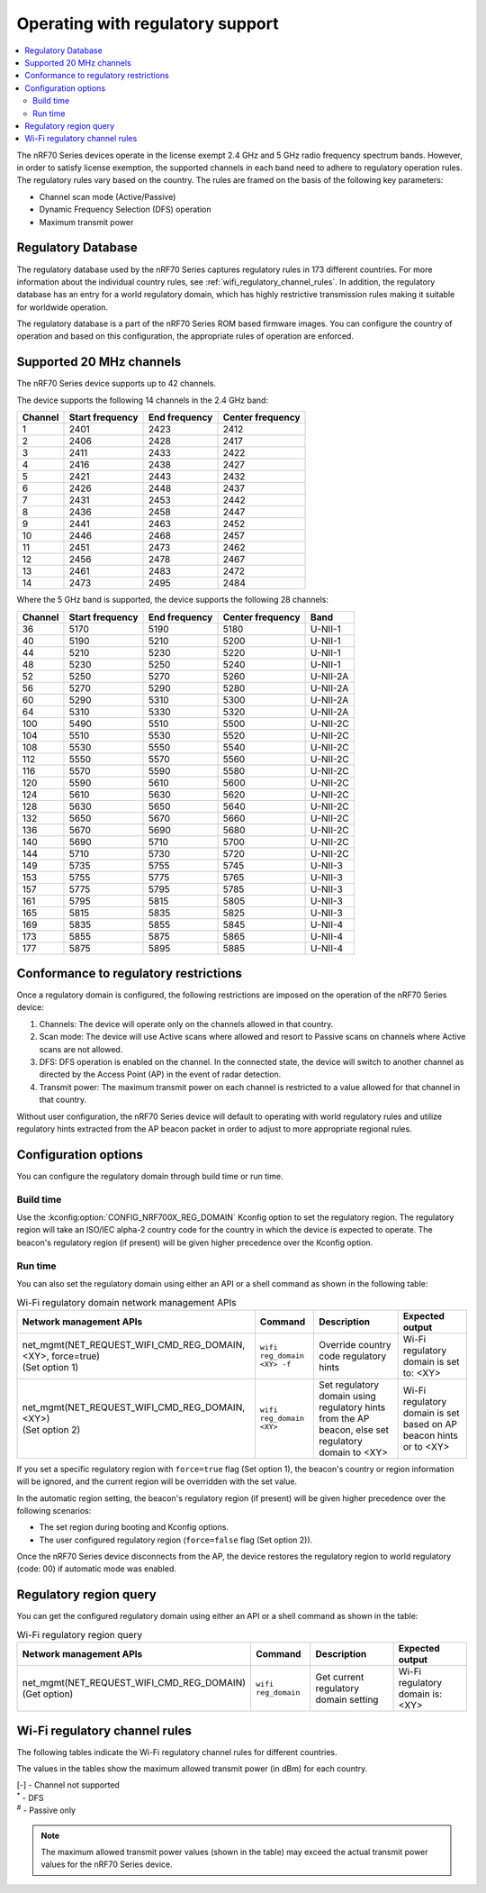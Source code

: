 .. _ug_nrf70_developing_regulatory_support:

Operating with regulatory support
#################################

.. contents::
   :local:
   :depth: 2

The nRF70 Series devices operate in the license exempt 2.4 GHz and 5 GHz radio frequency spectrum bands.
However, in order to satisfy license exemption, the supported channels in each band need to adhere to regulatory operation rules.
The regulatory rules vary based on the country.
The rules are framed on the basis of the following key parameters:

* Channel scan mode (Active/Passive)
* Dynamic Frequency Selection (DFS) operation
* Maximum transmit power

Regulatory Database
*******************

The regulatory database used by the nRF70 Series captures regulatory rules in 173 different countries.
For more information about the individual country rules, see :ref:`wifi_regulatory_channel_rules`.
In addition, the regulatory database has an entry for a world regulatory domain, which has highly restrictive transmission rules making it suitable for worldwide operation.

The regulatory database is a part of the nRF70 Series ROM based firmware images.
You can configure the country of operation and based on this configuration, the appropriate rules of operation are enforced.

Supported 20 MHz channels
*************************

The nRF70 Series device supports up to 42 channels.

The device supports the following 14 channels in the 2.4 GHz band:

.. list-table::
   :header-rows: 1

   * - Channel
     - Start frequency
     - End frequency
     - Center frequency
   * - 1
     - 2401
     - 2423
     - 2412
   * - 2
     - 2406
     - 2428
     - 2417
   * - 3
     - 2411
     - 2433
     - 2422
   * - 4
     - 2416
     - 2438
     - 2427
   * - 5
     - 2421
     - 2443
     - 2432
   * - 6
     - 2426
     - 2448
     - 2437
   * - 7
     - 2431
     - 2453
     - 2442
   * - 8
     - 2436
     - 2458
     - 2447
   * - 9
     - 2441
     - 2463
     - 2452
   * - 10
     - 2446
     - 2468
     - 2457
   * - 11
     - 2451
     - 2473
     - 2462
   * - 12
     - 2456
     - 2478
     - 2467
   * - 13
     - 2461
     - 2483
     - 2472
   * - 14
     - 2473
     - 2495
     - 2484


Where the 5 GHz band is supported, the device supports the following 28 channels:

.. list-table::
   :header-rows: 1

   * - Channel
     - Start frequency
     - End frequency
     - Center frequency
     - Band
   * - 36
     - 5170
     - 5190
     - 5180
     - U-NII-1
   * - 40
     - 5190
     - 5210
     - 5200
     - U-NII-1
   * - 44
     - 5210
     - 5230
     - 5220
     - U-NII-1
   * - 48
     - 5230
     - 5250
     - 5240
     - U-NII-1
   * - 52
     - 5250
     - 5270
     - 5260
     - U-NII-2A
   * - 56
     - 5270
     - 5290
     - 5280
     - U-NII-2A
   * - 60
     - 5290
     - 5310
     - 5300
     - U-NII-2A
   * - 64
     - 5310
     - 5330
     - 5320
     - U-NII-2A
   * - 100
     - 5490
     - 5510
     - 5500
     - U-NII-2C
   * - 104
     - 5510
     - 5530
     - 5520
     - U-NII-2C
   * - 108
     - 5530
     - 5550
     - 5540
     - U-NII-2C
   * - 112
     - 5550
     - 5570
     - 5560
     - U-NII-2C
   * - 116
     - 5570
     - 5590
     - 5580
     - U-NII-2C
   * - 120
     - 5590
     - 5610
     - 5600
     - U-NII-2C
   * - 124
     - 5610
     - 5630
     - 5620
     - U-NII-2C
   * - 128
     - 5630
     - 5650
     - 5640
     - U-NII-2C
   * - 132
     - 5650
     - 5670
     - 5660
     - U-NII-2C
   * - 136
     - 5670
     - 5690
     - 5680
     - U-NII-2C
   * - 140
     - 5690
     - 5710
     - 5700
     - U-NII-2C
   * - 144
     - 5710
     - 5730
     - 5720
     - U-NII-2C
   * - 149
     - 5735
     - 5755
     - 5745
     - U-NII-3
   * - 153
     - 5755
     - 5775
     - 5765
     - U-NII-3
   * - 157
     - 5775
     - 5795
     - 5785
     - U-NII-3
   * - 161
     - 5795
     - 5815
     - 5805
     - U-NII-3
   * - 165
     - 5815
     - 5835
     - 5825
     - U-NII-3
   * - 169
     - 5835
     - 5855
     - 5845
     - U-NII-4
   * - 173
     - 5855
     - 5875
     - 5865
     - U-NII-4
   * - 177
     - 5875
     - 5895
     - 5885
     - U-NII-4

Conformance to regulatory restrictions
**************************************

Once a regulatory domain is configured, the following restrictions are imposed on the operation of the nRF70 Series device:

1. Channels: The device will operate only on the channels allowed in that country.
#. Scan mode: The device will use Active scans where allowed and resort to Passive scans on channels where Active scans are not allowed.
#. DFS: DFS operation is enabled on the channel.
   In the connected state, the device will switch to another channel as directed by the Access Point (AP) in the event of radar detection.
#. Transmit power: The maximum transmit power on each channel is restricted to a value allowed for that channel in that country.

Without user configuration, the nRF70 Series device will default to operating with world regulatory rules and utilize regulatory hints extracted from the AP beacon packet in order to adjust to more appropriate regional rules.


Configuration options
*********************

You can configure the regulatory domain through build time or run time.

Build time
==========

Use the :kconfig:option:`CONFIG_NRF700X_REG_DOMAIN` Kconfig option to set the regulatory region.
The regulatory region will take an ISO/IEC alpha-2 country code for the country in which the device is expected to operate.
The beacon's regulatory region (if present) will be given higher precedence over the Kconfig option.

Run time
========

You can also set the regulatory domain using either an API or a shell command as shown in the following table:

.. list-table:: Wi-Fi regulatory domain network management APIs
   :header-rows: 1

   * - Network management APIs
     - Command
     - Description
     - Expected output
   * - | net_mgmt(NET_REQUEST_WIFI_CMD_REG_DOMAIN, <XY>, force=true)
       | (Set option 1)
     - ``wifi reg_domain <XY> -f``
     - Override country code regulatory hints
     - Wi-Fi regulatory domain is set to: <XY>
   * - | net_mgmt(NET_REQUEST_WIFI_CMD_REG_DOMAIN, <XY>)
       | (Set option 2)
     - ``wifi reg_domain <XY>``
     - Set regulatory domain using regulatory hints from the AP beacon, else set regulatory domain to <XY>
     - Wi-Fi regulatory domain is set based on AP beacon hints or to <XY>

If you set a specific regulatory region with ``force=true`` flag (Set option 1), the beacon's country or region information will be ignored, and the current region will be overridden with the set value.

In the automatic region setting, the beacon's regulatory region (if present) will be given higher precedence over the following scenarios:

* The set region during booting and Kconfig options.
* The user configured regulatory region (``force=false`` flag (Set option 2)).

Once the nRF70 Series device disconnects from the AP, the device restores the regulatory region to world regulatory (code: 00) if automatic mode was enabled.

Regulatory region query
***********************

You can get the configured regulatory domain using either an API or a shell command as shown in the table:

.. list-table:: Wi-Fi regulatory region query
   :header-rows: 1

   * - Network management APIs
     - Command
     - Description
     - Expected output
   * - | net_mgmt(NET_REQUEST_WIFI_CMD_REG_DOMAIN)
       | (Get option)
     - ``wifi reg_domain``
     - Get current regulatory domain setting
     - Wi-Fi regulatory domain is: <XY>

.. _wifi_regulatory_channel_rules:

Wi-Fi regulatory channel rules
******************************

The following tables indicate the Wi-Fi regulatory channel rules for different countries.

The values in the tables show the maximum allowed transmit power (in dBm) for each country.

.. tabs::

   .. tab:: Country groups

      +----------------------------------------+--------------+-----+-----+-----+-----+-----+-----+-----+-----+-----+-----+-----+-------------+--------------+--------------+--------------+--------------+--------------+--------------+--------------+--------------+--------------+--------------+--------------+--------------+--------------+--------------+--------------+--------------+--------------+--------------+--------------+--------------+--------------+--------------+--------------+--------------+--------------+--------------+--------------+--------------+--------------+--------------+
      | Country name                           | CH/Code      | 1   | 2   | 3   | 4   | 5   | 6   | 7   | 8   | 9   | 10  | 11  | 12          | 13           | 14           | 36           | 40           | 44           | 48           | 52           | 56           | 60           | 64           | 100          | 104          | 108          | 112          | 116          | 120          | 124          | 128          | 132          | 136          | 140          | 144          | 149          | 153          | 157          | 161          | 165          | 169          | 173          |177           |
      +========================================+==============+=====+=====+=====+=====+=====+=====+=====+=====+=====+=====+=====+=============+==============+==============+==============+==============+==============+==============+==============+=====+========+==============+==============+==============+==============+==============+==============+==============+==============+==============+==============+==============+==============+==============+==============+==============+==============+==============+==============+==============+==============+==============+==============+
      | World regulatory                       | 00           | 20  | 20  | 20  | 20  | 20  | 20  | 20  | 20  | 20  | 20  | 20  | 20\ :sup:`#`| 20\ :sup:`#` | 20\ :sup:`#` | 20\ :sup:`#` | 20\ :sup:`#` | 20\ :sup:`#` | 20\ :sup:`#` | 20\ :sup:`*` | 20\ :sup:`*` | 20\ :sup:`*` | 20\ :sup:`*` | 20\ :sup:`*` | 20\ :sup:`*` | 20\ :sup:`*` | 20\ :sup:`*` | 20\ :sup:`*` | 20\ :sup:`*` | 20\ :sup:`*` | 20\ :sup:`*` | 20\ :sup:`*` | 20           | 20\ :sup:`*` | 20\ :sup:`*` | 20\ :sup:`#` | 20\ :sup:`#` | 20\ :sup:`#` | 20\ :sup:`#` | 20\ :sup:`#` | 27\ :sup:`#` | 27\ :sup:`#` | 27\ :sup:`#` |
      +----------------------------------------+--------------+-----+-----+-----+-----+-----+-----+-----+-----+-----+-----+-----+-------------+--------------+--------------+--------------+--------------+--------------+--------------+--------------+--------------+--------------+--------------+--------------+--------------+--------------+--------------+--------------+--------------+--------------+--------------+--------------+--------------+--------------+--------------+--------------+--------------+--------------+--------------+--------------+--------------+--------------+--------------+
      | Group 1                                | GP1          | 20  | 20  | 20  | 20  | 20  | 20  | 20  | 20  | 20  | 20  | 20  | 20          | 20           | -\           | 23           | 23           | 23           | 23           | 20\ :sup:`*` | 20\ :sup:`*` | 20\ :sup:`*` | 20\ :sup:`*` | 27\ :sup:`*` | 27\ :sup:`*` | 27\ :sup:`*` | 27\ :sup:`*` | 27\ :sup:`*` | 27\ :sup:`*` | 27\ :sup:`*` | 27\ :sup:`*` | 27\ :sup:`*` | 27\ :sup:`*` | 27\ :sup:`*` | -\           | 14           | 14           | 14           | 14           | 14           | 14           | 14           | -\           |
      +----------------------------------------+--------------+-----+-----+-----+-----+-----+-----+-----+-----+-----+-----+-----+-------------+--------------+--------------+--------------+--------------+--------------+--------------+--------------+--------------+--------------+--------------+--------------+--------------+--------------+--------------+--------------+--------------+--------------+--------------+--------------+--------------+--------------+--------------+--------------+--------------+--------------+--------------+--------------+--------------+--------------+--------------+
      | Group 2                                | GP2          | 20  | 20  | 20  | 20  | 20  | 20  | 20  | 20  | 20  | 20  | 20  | 20          | 20           | -\           | 20           | 20           | 20           | 20           | 20\ :sup:`*` | 20\ :sup:`*` | 20\ :sup:`*` | 20\ :sup:`*` | 27\ :sup:`*` | 27\ :sup:`*` | 27\ :sup:`*` | 27\ :sup:`*` | 27\ :sup:`*` | 27\ :sup:`*` | 27\ :sup:`*` | 27\ :sup:`*` | 27\ :sup:`*` | 27\ :sup:`*` | 27\ :sup:`*` | -\           | -\           | -\           | -\           | -\           | -\           | -\           | -\           | -\           |
      +----------------------------------------+--------------+-----+-----+-----+-----+-----+-----+-----+-----+-----+-----+-----+-------------+--------------+--------------+--------------+--------------+--------------+--------------+--------------+--------------+--------------+--------------+--------------+--------------+--------------+--------------+--------------+--------------+--------------+--------------+--------------+--------------+--------------+--------------+--------------+--------------+--------------+--------------+--------------+--------------+--------------+--------------+
      | Group 3                                | GP3          | 20  | 20  | 20  | 20  | 20  | 20  | 20  | 20  | 20  | 20  | 20  | 20          | 20           | -\           | 17           | 17           | 17           | 17           | 24\ :sup:`*` | 24\ :sup:`*` | 24\ :sup:`*` | 24\ :sup:`*` | 24\ :sup:`*` | 24\ :sup:`*` | 24\ :sup:`*` | 24\ :sup:`*` | 24\ :sup:`*` | 24\ :sup:`*` | 24\ :sup:`*` | 24\ :sup:`*` | 24\ :sup:`*` | 24\ :sup:`*` | 24\ :sup:`*` | 24\ :sup:`*` | 30           | 30           | 30           | 30           | 30           | -\           | -\           | -\           |
      +----------------------------------------+--------------+-----+-----+-----+-----+-----+-----+-----+-----+-----+-----+-----+-------------+--------------+--------------+--------------+--------------+--------------+--------------+--------------+--------------+--------------+--------------+--------------+--------------+--------------+--------------+--------------+--------------+--------------+--------------+--------------+--------------+--------------+--------------+--------------+--------------+--------------+--------------+--------------+--------------+--------------+--------------+
      | Group 4                                | GP4          | 30  | 30  | 30  | 30  | 30  | 30  | 30  | 30  | 30  | 30  | 30  | -\          | -\           | -\           | 24           | 24           | 24           | 24           | 24\ :sup:`*` | 24\ :sup:`*` | 24\ :sup:`*` | 24\ :sup:`*` | 24\ :sup:`*` | 24\ :sup:`*` | 24\ :sup:`*` | 24\ :sup:`*` | 24\ :sup:`*` | 24\ :sup:`*` | 24\ :sup:`*` | 24\ :sup:`*` | 24\ :sup:`*` | 24\ :sup:`*` | 24\ :sup:`*` | 24\ :sup:`*` | 30           | 30           | 30           | 30           | 30           | -\           | -\           | -\           |
      +----------------------------------------+--------------+-----+-----+-----+-----+-----+-----+-----+-----+-----+-----+-----+-------------+--------------+--------------+--------------+--------------+--------------+--------------+--------------+--------------+--------------+--------------+--------------+--------------+--------------+--------------+--------------+--------------+--------------+--------------+--------------+--------------+--------------+--------------+--------------+--------------+--------------+--------------+--------------+--------------+--------------+--------------+
      | Group 5                                | GP5          | 20  | 20  | 20  | 20  | 20  | 20  | 20  | 20  | 20  | 20  | 20  | 20          | 20           | -\           | 24           | 24           | 24           | 24           | 24\ :sup:`*` | 24\ :sup:`*` | 24\ :sup:`*` | 24\ :sup:`*` | 24\ :sup:`*` | 24\ :sup:`*` | 24\ :sup:`*` | 24\ :sup:`*` | 24\ :sup:`*` | 24\ :sup:`*` | 24\ :sup:`*` | 24\ :sup:`*` | 24\ :sup:`*` | 24\ :sup:`*` | 24\ :sup:`*` | 24\ :sup:`*` | 30           | 30           | 30           | 30           | 30           | -\           | -\           | -\           |
      +----------------------------------------+--------------+-----+-----+-----+-----+-----+-----+-----+-----+-----+-----+-----+-------------+--------------+--------------+--------------+--------------+--------------+--------------+--------------+--------------+--------------+--------------+--------------+--------------+--------------+--------------+--------------+--------------+--------------+--------------+--------------+--------------+--------------+--------------+--------------+--------------+--------------+--------------+--------------+--------------+--------------+--------------+

      The following table lists the countries and their groups:

      .. list-table:: Country groups and countries
         :header-rows: 1

         * - Country group
           - Countries
         * - Group 1
           - Andorra(AD), Albania(AL), Austria(AT), Bosnia and Herzegovina(BA), Belgium(BE), Bulgaria(BG), Switzerland(CH), Cyprus(CY), Czech Republic(CZ), Germany(DE), Denmark(DK),
             Estonia(EE), Spain(ES), Finland(FI), France(FR), Greece(GR), Hungary(HU), Ireland(IE), Iceland(IS), Italy(IT), Liechtenstein(LI), Lithuania(LT), Luxembourg(LU), Latvia(LV), Monaco(MC),
             Moldova(MD), Montenegro(ME), Macedonia(MK), Malta(MT), Netherlands(NL), Norway(NO), Poland(PL), Portugal(PT), Romania(RO), Serbia(RS), Sweden(SE), Slovenia(SI), Slovak(SK)
         * - Group 2
           - Afghanistan(AF), Anguilla(AI), Netherlands Antilles(AN), Aruba(AW), Saint Barthelemy(BL), Bhutan(BT), Belarus(BY), Ethiopia(ET), French Guiana(GF), Greenland(GL), Guadeloupe(GP),
             Cambodia(KH), Lesotho(LS), Saint Martin(MF), Martinique(MQ), Mauritania(MR), Malawi(MW), Oman(OM), French Polynesia(PF), Saint Pierre and Miquelon(PM), Réunion(RE), Saudi Arabia(SA),
             Suriname(SR), Chad(TD), Togo(TG), Saint Vincent and the Grenadines(VC), Wallis and Futuna(WF), Samoa(WS), Mayotte(YT), Zimbabwe(ZW)
         * - Group 3
           - United Arab Emirates(AE), Argentina(AR), Burkina Faso(BF), Brazil(BR), Central Africa(CF), Cote d'ivoire(CI), Colombia(CO), Costarica(CR), Ghana(GH), Honduras(HN), Jamaica(JM),
             Lebanon(LB), Sri Lanka(LK), Mexico(MX), Peru(PE), Papua New Guinea(PG), Philippines(PH), Rwanda(RW), Senegal(SN), Thailand(TH), Trinidad and Tobago(TT), Vietnam(VN), Vanuatu(VU)
         * - Group 4
           - American Samoa(AS), Bermuda(BM), Micronesia(FM), Haiti(HT), Marshall Islands(MH), Northern Mariana Islands(MP), Nicaragua(NI), Palau(PW), Virgin Islands(VI)
         * - Group 5
           - Bahamas(BS), Christmas Island(CX), Cayman Islands(KY), Mongolia(MN), Mauritius(MU), Paraguay(PY), Turks and Caicos Islands(TC), Uganda(UG)

   .. tab:: Countries (A to D)

      +----------------------------------------+--------------+-----+-----+-----+-----+-----+-----+-----+-----+-----+-----+-----+-----+-----+-----+--------------+--------------+--------------+--------------+--------------+--------------+--------------+--------------+--------------+--------------+--------------+--------------+--------------+--------------+--------------+--------------+--------------+--------------+--------------+--------------+-----+-----+-----+-----+-----+-----+-----+-----+
      | Country name                           | CH/Code      | 1   | 2   | 3   | 4   | 5   | 6   | 7   | 8   | 9   | 10  | 11  | 12  | 13  | 14  | 36           | 40           | 44           | 48           | 52           | 56           | 60           | 64           | 100          | 104          | 108          | 112          | 116          | 120          | 124          | 128          | 132          | 136          | 140          | 144          | 149 | 153 | 157 | 161 | 165 | 169 | 173 |177  |
      +========================================+==============+=====+=====+=====+=====+=====+=====+=====+=====+=====+=====+=====+=====+=====+=====+==============+==============+==============+==============+==============+==============+==============+==============+==============+==============+==============+==============+==============+==============+==============+==============+==============+==============+==============+==============+=====+=====+=====+=====+=====+=====+=====+=====+
      | Algeria                                | DZ           | 20  | 20  | 20  | 20  | 20  | 20  | 20  | 20  | 20  | 20  | 20  | 20  | 20  | -\  | 23           | 23           | 23           | 23           | 23\ :sup:`*` | 23\ :sup:`*` | 23\ :sup:`*` | 23\ :sup:`*` | 23\ :sup:`*` | 23\ :sup:`*` | 23\ :sup:`*` | 23\ :sup:`*` | 23\ :sup:`*` | 23\ :sup:`*` | 23\ :sup:`*` | 23\ :sup:`*` | 23\ :sup:`*` | -\           | -\           | -\           | -\  | -\  | -\  | -\  | -\  | -\  | -\  | -\  |
      +----------------------------------------+--------------+-----+-----+-----+-----+-----+-----+-----+-----+-----+-----+-----+-----+-----+-----+--------------+--------------+--------------+--------------+--------------+--------------+--------------+--------------+--------------+--------------+--------------+--------------+--------------+--------------+--------------+--------------+--------------+--------------+--------------+--------------+-----+-----+-----+-----+-----+-----+-----+-----+
      | Armenia                                | AM           | 20  | 20  | 20  | 20  | 20  | 20  | 20  | 20  | 20  | 20  | 20  | 20  | 20  | -\  | 18           | 18           | 18           | 18           | 18\ :sup:`*` | 18\ :sup:`*` | 18\ :sup:`*` | 18\ :sup:`*` | -\           | -\           | -\           | -\           | -\           | -\           | -\           | -\           | -\           | -\           | -\           | -\           | -\  | -\  | -\  | -\  | -\  | -\  | -\  | -\  |
      +----------------------------------------+--------------+-----+-----+-----+-----+-----+-----+-----+-----+-----+-----+-----+-----+-----+-----+--------------+--------------+--------------+--------------+--------------+--------------+--------------+--------------+--------------+--------------+--------------+--------------+--------------+--------------+--------------+--------------+--------------+--------------+--------------+--------------+-----+-----+-----+-----+-----+-----+-----+-----+
      | Australia                              | AU           | 36  | 36  | 36  | 36  | 36  | 36  | 36  | 36  | 36  | 36  | 36  | 36  | 36  | -\  | 23           | 23           | 23           | 23           | 20\ :sup:`*` | 20\ :sup:`*` | 20\ :sup:`*` | 20\ :sup:`*` | 27\ :sup:`*` | 27\ :sup:`*` | 27\ :sup:`*` | 27\ :sup:`*` | 27\ :sup:`*` | -\           | -\           | -\           | 27\ :sup:`*` | 27\ :sup:`*` | 27\ :sup:`*` | 27\ :sup:`*` | 36  | 36  | 36  | 36  | 36  | -\  | -\  | -\  |
      +----------------------------------------+--------------+-----+-----+-----+-----+-----+-----+-----+-----+-----+-----+-----+-----+-----+-----+--------------+--------------+--------------+--------------+--------------+--------------+--------------+--------------+--------------+--------------+--------------+--------------+--------------+--------------+--------------+--------------+--------------+--------------+--------------+--------------+-----+-----+-----+-----+-----+-----+-----+-----+
      | Azerbaijan                             | AZ           | 20  | 20  | 20  | 20  | 20  | 20  | 20  | 20  | 20  | 20  | 20  | 20  | 20  | -\  | 18           | 18           | 18           | 18           | 18\ :sup:`*` | 18\ :sup:`*` | 18\ :sup:`*` | 18\ :sup:`*` | -\           | -\           | -\           | -\           | -\           | -\           | -\           | -\           | -\           | -\           | -\           | -\           | -\  | -\  | -\  | -\  | -\  | -\  | -\  | -\  |
      +----------------------------------------+--------------+-----+-----+-----+-----+-----+-----+-----+-----+-----+-----+-----+-----+-----+-----+--------------+--------------+--------------+--------------+--------------+--------------+--------------+--------------+--------------+--------------+--------------+--------------+--------------+--------------+--------------+--------------+--------------+--------------+--------------+--------------+-----+-----+-----+-----+-----+-----+-----+-----+
      | Bahrain                                | BH           | 20  | 20  | 20  | 20  | 20  | 20  | 20  | 20  | 20  | 20  | 20  | 20  | 20  | -\  | 20           | 20           | 20           | 20           | 20\ :sup:`*` | 20\ :sup:`*` | 20\ :sup:`*` | 20\ :sup:`*` | -\           | -\           | -\           | -\           | -\           | -\           | -\           | -\           | -\           | -\           | -\           | -\           | 20  | 20  | 20  | 20  | 20  | -\  | -\  | -\  |
      +----------------------------------------+--------------+-----+-----+-----+-----+-----+-----+-----+-----+-----+-----+-----+-----+-----+-----+--------------+--------------+--------------+--------------+--------------+--------------+--------------+--------------+--------------+--------------+--------------+--------------+--------------+--------------+--------------+--------------+--------------+--------------+--------------+--------------+-----+-----+-----+-----+-----+-----+-----+-----+
      | Bangladesh                             | BD           | 20  | 20  | 20  | 20  | 20  | 20  | 20  | 20  | 20  | 20  | 20  | 20  | 20  | -\  | -\           | -\           | -\           | -\           | -\           | -\           | -\           | -\           | -\           | -\           | -\           | -\           | -\           | -\           | -\           | -\           | -\           | -\           | -\           | -\           | 30  | 30  | 30  | 30  | 30  | -\  | -\  | -\  |
      +----------------------------------------+--------------+-----+-----+-----+-----+-----+-----+-----+-----+-----+-----+-----+-----+-----+-----+--------------+--------------+--------------+--------------+--------------+--------------+--------------+--------------+--------------+--------------+--------------+--------------+--------------+--------------+--------------+--------------+--------------+--------------+--------------+--------------+-----+-----+-----+-----+-----+-----+-----+-----+
      | Barbados                               | BB           | 20  | 20  | 20  | 20  | 20  | 20  | 20  | 20  | 20  | 20  | 20  | 20  | 20  | -\  | 23           | 23           | 23           | 23           | 23\ :sup:`*` | 23\ :sup:`*` | 23\ :sup:`*` | 23\ :sup:`*` | -\           | -\           | -\           | -\           | -\           | -\           | -\           | -\           | -\           | -\           | -\           | -\           | 30  | 30  | 30  | 30  | 30  | -\  | -\  | -\  |
      +----------------------------------------+--------------+-----+-----+-----+-----+-----+-----+-----+-----+-----+-----+-----+-----+-----+-----+--------------+--------------+--------------+--------------+--------------+--------------+--------------+--------------+--------------+--------------+--------------+--------------+--------------+--------------+--------------+--------------+--------------+--------------+--------------+--------------+-----+-----+-----+-----+-----+-----+-----+-----+
      | Belize                                 | BZ           | 30  | 30  | 30  | 30  | 30  | 30  | 30  | 30  | 30  | 30  | 30  | 30  | 30  | -\  | -\           | -\           | -\           | -\           | -\           | -\           | -\           | -\           | -\           | -\           | -\           | -\           | -\           | -\           | -\           | -\           | -\           | -\           | -\           | -\           | 30  | 30  | 30  | 30  | 30  | -\  | -\  | -\  |
      +----------------------------------------+--------------+-----+-----+-----+-----+-----+-----+-----+-----+-----+-----+-----+-----+-----+-----+--------------+--------------+--------------+--------------+--------------+--------------+--------------+--------------+--------------+--------------+--------------+--------------+--------------+--------------+--------------+--------------+--------------+--------------+--------------+--------------+-----+-----+-----+-----+-----+-----+-----+-----+
      | Bolivia                                | BO           | 20  | 20  | 20  | 20  | 20  | 20  | 20  | 20  | 20  | 20  | 20  | 20  | 20  | -\  | -\           | -\           | -\           | -\           | 30\ :sup:`*` | 30\ :sup:`*` | 30\ :sup:`*` | 30\ :sup:`*` | -\           | -\           | -\           | -\           | -\           | -\           | -\           | -\           | -\           | -\           | -\           | -\           | 30  | 30  | 30  | 30  | 30  | -\  | -\  | -\  |
      +----------------------------------------+--------------+-----+-----+-----+-----+-----+-----+-----+-----+-----+-----+-----+-----+-----+-----+--------------+--------------+--------------+--------------+--------------+--------------+--------------+--------------+--------------+--------------+--------------+--------------+--------------+--------------+--------------+--------------+--------------+--------------+--------------+--------------+-----+-----+-----+-----+-----+-----+-----+-----+
      | Brunei Darussalam                      | BN           | 20  | 20  | 20  | 20  | 20  | 20  | 20  | 20  | 20  | 20  | 20  | 20  | 20  | -\  | 20           | 20           | 20           | 20           | 20\ :sup:`*` | 20\ :sup:`*` | 20\ :sup:`*` | 20\ :sup:`*` | -\           | -\           | -\           | -\           | -\           | -\           | -\           | -\           | -\           | -\           | -\           | -\           | 20  | 20  | 20  | 20  | 20  | -\  | -\  | -\  |
      +----------------------------------------+--------------+-----+-----+-----+-----+-----+-----+-----+-----+-----+-----+-----+-----+-----+-----+--------------+--------------+--------------+--------------+--------------+--------------+--------------+--------------+--------------+--------------+--------------+--------------+--------------+--------------+--------------+--------------+--------------+--------------+--------------+--------------+-----+-----+-----+-----+-----+-----+-----+-----+
      | Canada                                 | CA           | 30  | 30  | 30  | 30  | 30  | 30  | 30  | 30  | 30  | 30  | 30  | -\  | -\  | -\  | 23           | 23           | 23           | 23           | 24\ :sup:`*` | 24\ :sup:`*` | 24\ :sup:`*` | 24\ :sup:`*` | 24\ :sup:`*` | 24\ :sup:`*` | 24\ :sup:`*` | 24\ :sup:`*` | 24\ :sup:`*` | -\           | -\           | -\           | 24\ :sup:`*` | 24\ :sup:`*` | 24\ :sup:`*` | 24\ :sup:`*` | 30  | 30  | 30  | 30  | 30  | -\  | -\  | -\  |
      +----------------------------------------+--------------+-----+-----+-----+-----+-----+-----+-----+-----+-----+-----+-----+-----+-----+-----+--------------+--------------+--------------+--------------+--------------+--------------+--------------+--------------+--------------+--------------+--------------+--------------+--------------+--------------+--------------+--------------+--------------+--------------+--------------+--------------+-----+-----+-----+-----+-----+-----+-----+-----+
      | Chile                                  | CL           | 20  | 20  | 20  | 20  | 20  | 20  | 20  | 20  | 20  | 20  | 20  | 20  | 20  | -\  | 20           | 20           | 20           | 20           | 20\ :sup:`*` | 20\ :sup:`*` | 20\ :sup:`*` | 20\ :sup:`*` | -\           | -\           | -\           | -\           | -\           | -\           | -\           | -\           | -\           | -\           | -\           | -\           | 20  | 20  | 20  | 20  | 20  | -\  | -\  | -\  |
      +----------------------------------------+--------------+-----+-----+-----+-----+-----+-----+-----+-----+-----+-----+-----+-----+-----+-----+--------------+--------------+--------------+--------------+--------------+--------------+--------------+--------------+--------------+--------------+--------------+--------------+--------------+--------------+--------------+--------------+--------------+--------------+--------------+--------------+-----+-----+-----+-----+-----+-----+-----+-----+
      | China                                  | CN           | 20  | 20  | 20  | 20  | 20  | 20  | 20  | 20  | 20  | 20  | 20  | 20  | 20  | -\  | 20\ :sup:`*` | 20\ :sup:`*` | 20\ :sup:`*` | 20\ :sup:`*` | 20\ :sup:`*` | 20\ :sup:`*` | 20\ :sup:`*` | 20\ :sup:`*` | -\           | -\           | -\           | -\           | -\           | -\           | -\           | -\           | -\           | -\           | -\           | -\           | 33  | 33  | 33  | 33  | 33  | -\  | -\  | -\  |
      +----------------------------------------+--------------+-----+-----+-----+-----+-----+-----+-----+-----+-----+-----+-----+-----+-----+-----+--------------+--------------+--------------+--------------+--------------+--------------+--------------+--------------+--------------+--------------+--------------+--------------+--------------+--------------+--------------+--------------+--------------+--------------+--------------+--------------+-----+-----+-----+-----+-----+-----+-----+-----+
      | Croatia                                | HR           | 20  | 20  | 20  | 20  | 20  | 20  | 20  | 20  | 20  | 20  | 20  | 20  | 20  | -\  | 23           | 23           | 23           | 23           | 23\ :sup:`*` | 23\ :sup:`*` | 23\ :sup:`*` | 23\ :sup:`*` | 27\ :sup:`*` | 27\ :sup:`*` | 27\ :sup:`*` | 27\ :sup:`*` | 27\ :sup:`*` | 27\ :sup:`*` | 27\ :sup:`*` | 27\ :sup:`*` | 27\ :sup:`*` | 27\ :sup:`*` | 27\ :sup:`*` | -\           | 14  | 14  | 14  | 14  | 14  | 14  | 14  | -\  |
      +----------------------------------------+--------------+-----+-----+-----+-----+-----+-----+-----+-----+-----+-----+-----+-----+-----+-----+--------------+--------------+--------------+--------------+--------------+--------------+--------------+--------------+--------------+--------------+--------------+--------------+--------------+--------------+--------------+--------------+--------------+--------------+--------------+--------------+-----+-----+-----+-----+-----+-----+-----+-----+
      | Cuba                                   | CU           | 23  | 23  | 23  | 23  | 23  | 23  | 23  | 23  | 23  | 23  | 23  | 23  | 23  | -\  | 23\ :sup:`#` | 23\ :sup:`#` | 23\ :sup:`#` | 23\ :sup:`#` | 23\ :sup:`#` | 23\ :sup:`#` | 23\ :sup:`#` | 23\ :sup:`#` | 24\ :sup:`#` | 24\ :sup:`#` | 24\ :sup:`#` | 24\ :sup:`#` | 24\ :sup:`#` | 24\ :sup:`#` | 24\ :sup:`#` | 24\ :sup:`#` | 24\ :sup:`#` | 24\ :sup:`#` | 24\ :sup:`#` | -\           | 23  | 23  | 23  | 23  | 23  | -\  | -\  | -\  |
      +----------------------------------------+--------------+-----+-----+-----+-----+-----+-----+-----+-----+-----+-----+-----+-----+-----+-----+--------------+--------------+--------------+--------------+--------------+--------------+--------------+--------------+--------------+--------------+--------------+--------------+--------------+--------------+--------------+--------------+--------------+--------------+--------------+--------------+-----+-----+-----+-----+-----+-----+-----+-----+
      | Dominica                               | DM           | 30  | 30  | 30  | 30  | 30  | 30  | 30  | 30  | 30  | 30  | 30  | -\  | -\  | -\  | 17           | 17           | 17           | 17           | 23\ :sup:`*` | 23\ :sup:`*` | 23\ :sup:`*` | 23\ :sup:`*` | -\           | -\           | -\           | -\           | -\           | -\           | -\           | -\           | -\           | -\           | -\           | -\           | 30  | 30  | 30  | 30  | 30  | -\  | -\  | -\  |
      +----------------------------------------+--------------+-----+-----+-----+-----+-----+-----+-----+-----+-----+-----+-----+-----+-----+-----+--------------+--------------+--------------+--------------+--------------+--------------+--------------+--------------+--------------+--------------+--------------+--------------+--------------+--------------+--------------+--------------+--------------+--------------+--------------+--------------+-----+-----+-----+-----+-----+-----+-----+-----+
      | Dominican Republic                     | DO           | 30  | 30  | 30  | 30  | 30  | 30  | 30  | 30  | 30  | 30  | 30  | -\  | -\  | -\  | 17           | 17           | 17           | 17           | 23\ :sup:`*` | 23\ :sup:`*` | 23\ :sup:`*` | 23\ :sup:`*` | -\           | -\           | -\           | -\           | -\           | -\           | -\           | -\           | -\           | -\           | -\           | -\           | 30  | 30  | 30  | 30  | 30  | -\  | -\  | -\  |
      +----------------------------------------+--------------+-----+-----+-----+-----+-----+-----+-----+-----+-----+-----+-----+-----+-----+-----+--------------+--------------+--------------+--------------+--------------+--------------+--------------+--------------+--------------+--------------+--------------+--------------+--------------+--------------+--------------+--------------+--------------+--------------+--------------+--------------+-----+-----+-----+-----+-----+-----+-----+-----+



   .. tab:: Countries (E to J)

      +----------------------------------------+--------------+-----+-----+-----+-----+-----+-----+-----+-----+-----+-----+-----+-----+-----+-----+--------------+--------------+--------------+--------------+--------------+--------------+--------------+--------------+--------------+--------------+--------------+--------------+--------------+--------------+--------------+--------------+--------------+--------------+--------------+--------------+-----+-----+-----+-----+-----+-----+-----+-----+
      | Country name                           | CH/Code      | 1   | 2   | 3   | 4   | 5   | 6   | 7   | 8   | 9   | 10  | 11  | 12  | 13  | 14  | 36           | 40           | 44           | 48           | 52           | 56           | 60           | 64           | 100          | 104          | 108          | 112          | 116          | 120          | 124          | 128          | 132          | 136          | 140          | 144          | 149 | 153 | 157 | 161 | 165 | 169 | 173 |177  |
      +========================================+==============+=====+=====+=====+=====+=====+=====+=====+=====+=====+=====+=====+=====+=====+=====+==============+==============+==============+==============+==============+==============+==============+==============+==============+==============+==============+==============+==============+==============+==============+==============+==============+==============+==============+==============+=====+=====+=====+=====+=====+=====+=====+=====+
      | Ecuador                                | EC           | 30  | 30  | 30  | 30  | 30  | 30  | 30  | 30  | 30  | 30  | 30  | 30  | 30  | -\  | 17\ :sup:`*` | 17\ :sup:`*` | 17\ :sup:`*` | 17\ :sup:`*` | 21\ :sup:`*` | 21\ :sup:`*` | 21\ :sup:`*` | 21\ :sup:`*` | 21\ :sup:`*` | 21\ :sup:`*` | 21\ :sup:`*` | 21\ :sup:`*` | 21\ :sup:`*` | 21\ :sup:`*` | 21\ :sup:`*` | 21\ :sup:`*` | 21\ :sup:`*` | 21\ :sup:`*` | 21\ :sup:`*` | -\           | 30  | 30  | 30  | 30  | 30  | -\  | -\  | -\  |
      +----------------------------------------+--------------+-----+-----+-----+-----+-----+-----+-----+-----+-----+-----+-----+-----+-----+-----+--------------+--------------+--------------+--------------+--------------+--------------+--------------+--------------+--------------+--------------+--------------+--------------+--------------+--------------+--------------+--------------+--------------+--------------+--------------+--------------+-----+-----+-----+-----+-----+-----+-----+-----+
      | Egypt                                  | EG           | 20  | 20  | 20  | 20  | 20  | 20  | 20  | 20  | 20  | 20  | 20  | 20  | 20  | -\  | 23           | 23           | 23           | 23           | 20\ :sup:`*` | 20\ :sup:`*` | 20\ :sup:`*` | 20\ :sup:`*` | -\           | -\           | -\           | -\           | -\           | -\           | -\           | -\           | -\           | -\           | -\           | -\           | -\  | -\  | -\  | -\  | -\  | -\  | -\  | -\  |
      +----------------------------------------+--------------+-----+-----+-----+-----+-----+-----+-----+-----+-----+-----+-----+-----+-----+-----+--------------+--------------+--------------+--------------+--------------+--------------+--------------+--------------+--------------+--------------+--------------+--------------+--------------+--------------+--------------+--------------+--------------+--------------+--------------+--------------+-----+-----+-----+-----+-----+-----+-----+-----+
      | Georgia                                | GE           | 20  | 20  | 20  | 20  | 20  | 20  | 20  | 20  | 20  | 20  | 20  | 20  | 20  | -\  | 18           | 18           | 18           | 18           | 18\ :sup:`*` | 18\ :sup:`*` | 18\ :sup:`*` | 18\ :sup:`*` | -\           | -\           | -\           | -\           | -\           | -\           | -\           | -\           | -\           | -\           | -\           | -\           | -\  | -\  | -\  | -\  | -\  | -\  | -\  | -\  |
      +----------------------------------------+--------------+-----+-----+-----+-----+-----+-----+-----+-----+-----+-----+-----+-----+-----+-----+--------------+--------------+--------------+--------------+--------------+--------------+--------------+--------------+--------------+--------------+--------------+--------------+--------------+--------------+--------------+--------------+--------------+--------------+--------------+--------------+-----+-----+-----+-----+-----+-----+-----+-----+
      | Grenada                                | GD           | 30  | 30  | 30  | 30  | 30  | 30  | 30  | 30  | 30  | 30  | 30  | -\  | -\  | -\  | 17           | 17           | 17           | 17           | 24\ :sup:`*` | 24\ :sup:`*` | 24\ :sup:`*` | 24\ :sup:`*` | 24\ :sup:`*` | 24\ :sup:`*` | 24\ :sup:`*` | 24\ :sup:`*` | 24\ :sup:`*` | 24\ :sup:`*` | 24\ :sup:`*` | 24\ :sup:`*` | 24\ :sup:`*` | 24\ :sup:`*` | 24\ :sup:`*` | 24\ :sup:`*` | 30  | 30  | 30  | 30  | 30  | -\  | -\  | -\  |
      +----------------------------------------+--------------+-----+-----+-----+-----+-----+-----+-----+-----+-----+-----+-----+-----+-----+-----+--------------+--------------+--------------+--------------+--------------+--------------+--------------+--------------+--------------+--------------+--------------+--------------+--------------+--------------+--------------+--------------+--------------+--------------+--------------+--------------+-----+-----+-----+-----+-----+-----+-----+-----+
      | Guam                                   | GU           | 30  | 30  | 30  | 30  | 30  | 30  | 30  | 30  | 30  | 30  | 30  | -\  | -\  | -\  | 17           | 17           | 17           | 17           | 24\ :sup:`*` | 24\ :sup:`*` | 24\ :sup:`*` | 24\ :sup:`*` | 24\ :sup:`*` | 24\ :sup:`*` | 24\ :sup:`*` | 24\ :sup:`*` | 24\ :sup:`*` | 24\ :sup:`*` | 24\ :sup:`*` | 24\ :sup:`*` | 24\ :sup:`*` | 24\ :sup:`*` | 24\ :sup:`*` | 24\ :sup:`*` | 30  | 30  | 30  | 30  | 30  | -\  | -\  | -\  |
      +----------------------------------------+--------------+-----+-----+-----+-----+-----+-----+-----+-----+-----+-----+-----+-----+-----+-----+--------------+--------------+--------------+--------------+--------------+--------------+--------------+--------------+--------------+--------------+--------------+--------------+--------------+--------------+--------------+--------------+--------------+--------------+--------------+--------------+-----+-----+-----+-----+-----+-----+-----+-----+
      | Guatemala                              | GT           | 30  | 30  | 30  | 30  | 30  | 30  | 30  | 30  | 30  | 30  | 30  | -\  | -\  | -\  | 17           | 17           | 17           | 17           | 23\ :sup:`*` | 23\ :sup:`*` | 23\ :sup:`*` | 23\ :sup:`*` | -\           | -\           | -\           | -\           | -\           | -\           | -\           | -\           | -\           | -\           | -\           | -\           | 30  | 30  | 30  | 30  | 30  | -\  | -\  | -\  |
      +----------------------------------------+--------------+-----+-----+-----+-----+-----+-----+-----+-----+-----+-----+-----+-----+-----+-----+--------------+--------------+--------------+--------------+--------------+--------------+--------------+--------------+--------------+--------------+--------------+--------------+--------------+--------------+--------------+--------------+--------------+--------------+--------------+--------------+-----+-----+-----+-----+-----+-----+-----+-----+
      | Guyana                                 | GY           | 30  | 30  | 30  | 30  | 30  | 30  | 30  | 30  | 30  | 30  | 30  | 30  | 30  | -\  | -\           | -\           | -\           | -\           | -\           | -\           | -\           | -\           | -\           | -\           | -\           | -\           | -\           | -\           | -\           | -\           | -\           | -\           | -\           | -\           | 30  | 30  | 30  | 30  | 30  | -\  | -\  | -\  |
      +----------------------------------------+--------------+-----+-----+-----+-----+-----+-----+-----+-----+-----+-----+-----+-----+-----+-----+--------------+--------------+--------------+--------------+--------------+--------------+--------------+--------------+--------------+--------------+--------------+--------------+--------------+--------------+--------------+--------------+--------------+--------------+--------------+--------------+-----+-----+-----+-----+-----+-----+-----+-----+
      | Hong Kong                              | HK           | 20  | 20  | 20  | 20  | 20  | 20  | 20  | 20  | 20  | 20  | 20  | 20  | 20  | -\  | 17           | 17           | 17           | 17           | 24\ :sup:`*` | 24\ :sup:`*` | 24\ :sup:`*` | 24\ :sup:`*` | 24\ :sup:`*` | 24\ :sup:`*` | 24\ :sup:`*` | 24\ :sup:`*` | 24\ :sup:`*` | 24\ :sup:`*` | 24\ :sup:`*` | 24\ :sup:`*` | 24\ :sup:`*` | 24\ :sup:`*` | 24\ :sup:`*` | -\           | 30  | 30  | 30  | 30  | 30  | -\  | -\  | -\  |
      +----------------------------------------+--------------+-----+-----+-----+-----+-----+-----+-----+-----+-----+-----+-----+-----+-----+-----+--------------+--------------+--------------+--------------+--------------+--------------+--------------+--------------+--------------+--------------+--------------+--------------+--------------+--------------+--------------+--------------+--------------+--------------+--------------+--------------+-----+-----+-----+-----+-----+-----+-----+-----+
      | India                                  | IN           | 20  | 20  | 20  | 20  | 20  | 20  | 20  | 20  | 20  | 20  | 20  | 20  | 20  | -\  | 30           | 30           | 30           | 30           | 24           | 24           | 24           | 24           | 24           | 24           | 24           | 24           | 24           | 24           | 24           | 24           | 24           | 24           | 24           | -\           | 30  | 30  | 30  | 30  | 30  | 30  | 30  | -\  |
      +----------------------------------------+--------------+-----+-----+-----+-----+-----+-----+-----+-----+-----+-----+-----+-----+-----+-----+--------------+--------------+--------------+--------------+--------------+--------------+--------------+--------------+--------------+--------------+--------------+--------------+--------------+--------------+--------------+--------------+--------------+--------------+--------------+--------------+-----+-----+-----+-----+-----+-----+-----+-----+
      | Indonesia                              | ID           | 27  | 27  | 27  | 27  | 27  | 27  | 27  | 27  | 27  | 27  | 27  | 27  | 27  | -\  | 23           | 23           | 23           | 23           | 23           | 23           | 23           | 23           | -\           | -\           | -\           | -\           | -\           | -\           | -\           | -\           | -\           | -\           | -\           | -\           | 23  | 23  | 23  | 23  | -\  | -\  | -\  | -\  |
      +----------------------------------------+--------------+-----+-----+-----+-----+-----+-----+-----+-----+-----+-----+-----+-----+-----+-----+--------------+--------------+--------------+--------------+--------------+--------------+--------------+--------------+--------------+--------------+--------------+--------------+--------------+--------------+--------------+--------------+--------------+--------------+--------------+--------------+-----+-----+-----+-----+-----+-----+-----+-----+
      | Iran                                   | IR           | 20  | 20  | 20  | 20  | 20  | 20  | 20  | 20  | 20  | 20  | 20  | 20  | 20  | -\  | -\           | -\           | -\           | -\           | -\           | -\           | -\           | -\           | -\           | -\           | -\           | -\           | -\           | -\           | -\           | -\           | -\           | -\           | -\           | -\           | 30  | 30  | 30  | 30  | 30  | -\  | -\  | -\  |
      +----------------------------------------+--------------+-----+-----+-----+-----+-----+-----+-----+-----+-----+-----+-----+-----+-----+-----+--------------+--------------+--------------+--------------+--------------+--------------+--------------+--------------+--------------+--------------+--------------+--------------+--------------+--------------+--------------+--------------+--------------+--------------+--------------+--------------+-----+-----+-----+-----+-----+-----+-----+-----+
      | Israel                                 | IL           | 20  | 20  | 20  | 20  | 20  | 20  | 20  | 20  | 20  | 20  | 20  | 20  | 20  | -\  | 23           | 23           | 23           | 23           | 23\ :sup:`*` | 23\ :sup:`*` | 23\ :sup:`*` | 23\ :sup:`*` | 27\ :sup:`*` | 27\ :sup:`*` | 27\ :sup:`*` | 27\ :sup:`*` | 27\ :sup:`*` | 27\ :sup:`*` | 27\ :sup:`*` | 27\ :sup:`*` | 27\ :sup:`*` | 27\ :sup:`*` | 27\ :sup:`*` | -\           | 23  | 23  | 23  | 23  | 23  | 23  | 23  | -\  |
      +----------------------------------------+--------------+-----+-----+-----+-----+-----+-----+-----+-----+-----+-----+-----+-----+-----+-----+--------------+--------------+--------------+--------------+--------------+--------------+--------------+--------------+--------------+--------------+--------------+--------------+--------------+--------------+--------------+--------------+--------------+--------------+--------------+--------------+-----+-----+-----+-----+-----+-----+-----+-----+
      | Japan                                  | JP           | 20  | 20  | 20  | 20  | 20  | 20  | 20  | 20  | 20  | 20  | 20  | 20  | 20  | 20  | 20           | 20           | 20           | 20           | 20\ :sup:`*` | 20\ :sup:`*` | 20\ :sup:`*` | 20\ :sup:`*` | 23\ :sup:`*` | 23\ :sup:`*` | 23\ :sup:`*` | 23\ :sup:`*` | 23\ :sup:`*` | 23\ :sup:`*` | 23\ :sup:`*` | 23\ :sup:`*` | 23\ :sup:`*` | 23\ :sup:`*` | 23\ :sup:`*` | -\           | -\  | -\  | -\  | -\  | -\  | -\  | -\  | -\  |
      +----------------------------------------+--------------+-----+-----+-----+-----+-----+-----+-----+-----+-----+-----+-----+-----+-----+-----+--------------+--------------+--------------+--------------+--------------+--------------+--------------+--------------+--------------+--------------+--------------+--------------+--------------+--------------+--------------+--------------+--------------+--------------+--------------+--------------+-----+-----+-----+-----+-----+-----+-----+-----+
      | Jordan                                 | JO           | 20  | 20  | 20  | 20  | 20  | 20  | 20  | 20  | 20  | 20  | 20  | 20  | 20  | -\  | 23           | 23           | 23           | 23           | -\           | -\           | -\           | -\           | -\           | -\           | -\           | -\           | -\           | -\           | -\           | -\           | -\           | -\           | -\           | -\           | 23  | 23  | 23  | 23  | 23  | -\  | -\  | -\  |
      +----------------------------------------+--------------+-----+-----+-----+-----+-----+-----+-----+-----+-----+-----+-----+-----+-----+-----+--------------+--------------+--------------+--------------+--------------+--------------+--------------+--------------+--------------+--------------+--------------+--------------+--------------+--------------+--------------+--------------+--------------+--------------+--------------+--------------+-----+-----+-----+-----+-----+-----+-----+-----+



   .. tab:: Countries (K to R)

      +----------------------------------------+--------------+-----+-----+-----+-----+-----+-----+-----+-----+-----+-----+-----+-----+-----+-----+-----+-----+-----+-----+--------------+--------------+--------------+--------------+--------------+--------------+--------------+--------------+--------------+--------------+--------------+--------------+--------------+--------------+--------------+--------------+--------------+--------------+--------------+--------------+--------------+--------------+--------------+-----+
      | Country name                           | CH/Code      | 1   | 2   | 3   | 4   | 5   | 6   | 7   | 8   | 9   | 10  | 11  | 12  | 13  | 14  | 36  | 40  | 44  | 48  | 52           | 56           | 60           | 64           | 100          | 104          | 108          | 112          | 116          | 120          | 124          | 128          | 132          | 136          | 140          | 144          | 149          | 153          | 157          | 161          | 165          | 169          | 173          |177  |
      +========================================+==============+=====+=====+=====+=====+=====+=====+=====+=====+=====+=====+=====+=====+=====+=====+=====+=====+=====+=====+==============+==============+==============+==============+==============+==============+==============+==============+==============+==============+==============+==============+==============+==============+==============+==============+==============+==============+==============+==============+==============+==============+==============+=====+
      | Kazakhstan                             | KZ           | 20  | 20  | 20  | 20  | 20  | 20  | 20  | 20  | 20  | 20  | 20  | 20  | 20  | -\  | 23  | 23  | 23  | 23  | 20\ :sup:`*` | 20\ :sup:`*` | 20\ :sup:`*` | 20\ :sup:`*` | 20\ :sup:`*` | 20\ :sup:`*` | 20\ :sup:`*` | 20\ :sup:`*` | 20\ :sup:`*` | 20\ :sup:`*` | 20\ :sup:`*` | 20\ :sup:`*` | 20\ :sup:`*` | 20\ :sup:`*` | 20\ :sup:`*` | -\           | 20           | 20           | 20           | 20           | 20           | -\           | -\           | -\  |
      +----------------------------------------+--------------+-----+-----+-----+-----+-----+-----+-----+-----+-----+-----+-----+-----+-----+-----+-----+-----+-----+-----+--------------+--------------+--------------+--------------+--------------+--------------+--------------+--------------+--------------+--------------+--------------+--------------+--------------+--------------+--------------+--------------+--------------+--------------+--------------+--------------+--------------+--------------+--------------+-----+
      | Kenya                                  | KE           | 20  | 20  | 20  | 20  | 20  | 20  | 20  | 20  | 20  | 20  | 20  | 20  | 20  | -\  | 23  | 23  | 23  | 23  | -\           | -\           | -\           | -\           | 30\ :sup:`*` | 30\ :sup:`*` | 30\ :sup:`*` | 30\ :sup:`*` | -\           | -\           | -\           | -\           | -\           | -\           | -\           | -\           | 23           | 23           | -\           | -\           | -\           | -\           | -\           | -\  |
      +----------------------------------------+--------------+-----+-----+-----+-----+-----+-----+-----+-----+-----+-----+-----+-----+-----+-----+-----+-----+-----+-----+--------------+--------------+--------------+--------------+--------------+--------------+--------------+--------------+--------------+--------------+--------------+--------------+--------------+--------------+--------------+--------------+--------------+--------------+--------------+--------------+--------------+--------------+--------------+-----+
      | North Korea                            | KP           | 20  | 20  | 20  | 20  | 20  | 20  | 20  | 20  | 20  | 20  | 20  | 20  | 20  | -\  | 20  | 20  | 20  | 20  | 20\ :sup:`*` | 20\ :sup:`*` | 20\ :sup:`*` | 20\ :sup:`*` | 30\ :sup:`*` | 30\ :sup:`*` | 30\ :sup:`*` | 30\ :sup:`*` | 30\ :sup:`*` | 30\ :sup:`*` | 30\ :sup:`*` | -\           | -\           | -\           | -\           | -\           | 30           | 30           | 30           | 30           | -\           | -\           | -\           | -\  |
      +----------------------------------------+--------------+-----+-----+-----+-----+-----+-----+-----+-----+-----+-----+-----+-----+-----+-----+-----+-----+-----+-----+--------------+--------------+--------------+--------------+--------------+--------------+--------------+--------------+--------------+--------------+--------------+--------------+--------------+--------------+--------------+--------------+--------------+--------------+--------------+--------------+--------------+--------------+--------------+-----+
      | South Korea                            | KR           | 23  | 23  | 23  | 23  | 23  | 23  | 23  | 23  | 23  | 23  | 23  | 23  | 23  | -\  | 23  | 23  | 23  | 17  | 20\ :sup:`*` | 20\ :sup:`*` | 20\ :sup:`*` | 20\ :sup:`*` | 20\ :sup:`*` | 20\ :sup:`*` | 20\ :sup:`*` | 20\ :sup:`*` | 20\ :sup:`*` | 20\ :sup:`*` | 20\ :sup:`*` | 20\ :sup:`*` | 20\ :sup:`*` | 20\ :sup:`*` | 20\ :sup:`*` | -\           | 23           | 23           | 23           | 23           | 23           | -\           | -\           | -\  |
      +----------------------------------------+--------------+-----+-----+-----+-----+-----+-----+-----+-----+-----+-----+-----+-----+-----+-----+-----+-----+-----+-----+--------------+--------------+--------------+--------------+--------------+--------------+--------------+--------------+--------------+--------------+--------------+--------------+--------------+--------------+--------------+--------------+--------------+--------------+--------------+--------------+--------------+--------------+--------------+-----+
      | Kuwait                                 | KW           | 20  | 20  | 20  | 20  | 20  | 20  | 20  | 20  | 20  | 20  | 20  | 20  | 20  | -\  | 20  | 20  | 20  | 20  | 20\ :sup:`*` | 20\ :sup:`*` | 20\ :sup:`*` | 20\ :sup:`*` | -\           | -\           | -\           | -\           | -\           | -\           | -\           | -\           | -\           | -\           | -\           | -\           | -\           | -\           | -\           | -\           | -\           | -\           | -\           | -\  |
      +----------------------------------------+--------------+-----+-----+-----+-----+-----+-----+-----+-----+-----+-----+-----+-----+-----+-----+-----+-----+-----+-----+--------------+--------------+--------------+--------------+--------------+--------------+--------------+--------------+--------------+--------------+--------------+--------------+--------------+--------------+--------------+--------------+--------------+--------------+--------------+--------------+--------------+--------------+--------------+-----+
      | Macau                                  | MO           | 23  | 23  | 23  | 23  | 23  | 23  | 23  | 23  | 23  | 23  | 23  | 23  | 23  | -\  | 23  | 23  | 23  | 23  | 23\ :sup:`*` | 23\ :sup:`*` | 23\ :sup:`*` | 23\ :sup:`*` | 30\ :sup:`*` | 30\ :sup:`*` | 30\ :sup:`*` | 30\ :sup:`*` | 30\ :sup:`*` | 30\ :sup:`*` | 30\ :sup:`*` | 30\ :sup:`*` | 30\ :sup:`*` | 30\ :sup:`*` | 30\ :sup:`*` | 30\ :sup:`*` | 30           | 30           | 30           | 30           | 30           | -\           | -\           | -\  |
      +----------------------------------------+--------------+-----+-----+-----+-----+-----+-----+-----+-----+-----+-----+-----+-----+-----+-----+-----+-----+-----+-----+--------------+--------------+--------------+--------------+--------------+--------------+--------------+--------------+--------------+--------------+--------------+--------------+--------------+--------------+--------------+--------------+--------------+--------------+--------------+--------------+--------------+--------------+--------------+-----+
      | Malay Archipelago                      | MY           | 20  | 20  | 20  | 20  | 20  | 20  | 20  | 20  | 20  | 20  | 20  | 20  | 20  | -\  | 24  | 24  | 24  | 24  | 24\ :sup:`*` | 24\ :sup:`*` | 24\ :sup:`*` | 24\ :sup:`*` | 24\ :sup:`*` | 24\ :sup:`*` | 24\ :sup:`*` | 24\ :sup:`*` | 24\ :sup:`*` | 24\ :sup:`*` | 24\ :sup:`*` | 24\ :sup:`*` | -\           | -\           | -\           | -\           | 24           | 24           | 24           | 24           | 24           | -\           | -\           | -\  |
      +----------------------------------------+--------------+-----+-----+-----+-----+-----+-----+-----+-----+-----+-----+-----+-----+-----+-----+-----+-----+-----+-----+--------------+--------------+--------------+--------------+--------------+--------------+--------------+--------------+--------------+--------------+--------------+--------------+--------------+--------------+--------------+--------------+--------------+--------------+--------------+--------------+--------------+--------------+--------------+-----+
      | Maldives                               | MV           | 20  | 20  | 20  | 20  | 20  | 20  | 20  | 20  | 20  | 20  | 20  | 20  | 20  | -\  | 23  | 23  | 23  | 23  | 20\ :sup:`*` | 20\ :sup:`*` | 20\ :sup:`*` | 20\ :sup:`*` | -\           | -\           | -\           | -\           | -\           | -\           | -\           | -\           | -\           | -\           | -\           | -\           | 20           | 20           | 20           | 20           | 20           | -\           | -\           | -\  |
      +----------------------------------------+--------------+-----+-----+-----+-----+-----+-----+-----+-----+-----+-----+-----+-----+-----+-----+-----+-----+-----+-----+--------------+--------------+--------------+--------------+--------------+--------------+--------------+--------------+--------------+--------------+--------------+--------------+--------------+--------------+--------------+--------------+--------------+--------------+--------------+--------------+--------------+--------------+--------------+-----+
      | Morocco                                | MA           | 20  | 20  | 20  | 20  | 20  | 20  | 20  | 20  | 20  | 20  | 20  | 20  | 20  | -\  | 20  | 20  | 20  | 20  | 20\ :sup:`*` | 20\ :sup:`*` | 20\ :sup:`*` | 20\ :sup:`*` | -\           | -\           | -\           | -\           | -\           | -\           | -\           | -\           | -\           | -\           | -\           | -\           | -\           | -\           | -\           | -\           | -\           | -\           | -\           | -\  |
      +----------------------------------------+--------------+-----+-----+-----+-----+-----+-----+-----+-----+-----+-----+-----+-----+-----+-----+-----+-----+-----+-----+--------------+--------------+--------------+--------------+--------------+--------------+--------------+--------------+--------------+--------------+--------------+--------------+--------------+--------------+--------------+--------------+--------------+--------------+--------------+--------------+--------------+--------------+--------------+-----+
      | Nepal                                  | NP           | 20  | 20  | 20  | 20  | 20  | 20  | 20  | 20  | 20  | 20  | 20  | 20  | 20  | -\  | 20  | 20  | 20  | 20  | 20\ :sup:`*` | 20\ :sup:`*` | 20\ :sup:`*` | 20\ :sup:`*` | -\           | -\           | -\           | -\           | -\           | -\           | -\           | -\           | -\           | -\           | -\           | -\           | 20           | 20           | 20           | 20           | 20           | -\           | -\           | -\  |
      +----------------------------------------+--------------+-----+-----+-----+-----+-----+-----+-----+-----+-----+-----+-----+-----+-----+-----+-----+-----+-----+-----+--------------+--------------+--------------+--------------+--------------+--------------+--------------+--------------+--------------+--------------+--------------+--------------+--------------+--------------+--------------+--------------+--------------+--------------+--------------+--------------+--------------+--------------+--------------+-----+
      | New Zealand                            | NZ           | 30  | 30  | 30  | 30  | 30  | 30  | 30  | 30  | 30  | 30  | 30  | 30  | 30  | -\  | 17  | 17  | 17  | 17  | 24\ :sup:`*` | 24\ :sup:`*` | 24\ :sup:`*` | 24\ :sup:`*` | 24\ :sup:`*` | 24\ :sup:`*` | 24\ :sup:`*` | 24\ :sup:`*` | 24\ :sup:`*` | 24\ :sup:`*` | 24\ :sup:`*` | 24\ :sup:`*` | 24\ :sup:`*` | 24\ :sup:`*` | 24\ :sup:`*` | 24\ :sup:`*` | 30           | 30           | 30           | 30           | 30           | -\           | -\           | -\  |
      +----------------------------------------+--------------+-----+-----+-----+-----+-----+-----+-----+-----+-----+-----+-----+-----+-----+-----+-----+-----+-----+-----+--------------+--------------+--------------+--------------+--------------+--------------+--------------+--------------+--------------+--------------+--------------+--------------+--------------+--------------+--------------+--------------+--------------+--------------+--------------+--------------+--------------+--------------+--------------+-----+
      | Nigeria                                | NG           | 20  | 20  | 20  | 20  | 20  | 20  | 20  | 20  | 20  | 20  | 20  | 20  | 20  | -\  | -\  | -\  | -\  | -\  | 30\ :sup:`*` | 30\ :sup:`*` | 30\ :sup:`*` | 30\ :sup:`*` | -\           | -\           | -\           | -\           | -\           | -\           | -\           | -\           | -\           | -\           | -\           | -\           | 30           | 30           | 30           | 30           | 30           | -\           | -\           | -\  |
      +----------------------------------------+--------------+-----+-----+-----+-----+-----+-----+-----+-----+-----+-----+-----+-----+-----+-----+-----+-----+-----+-----+--------------+--------------+--------------+--------------+--------------+--------------+--------------+--------------+--------------+--------------+--------------+--------------+--------------+--------------+--------------+--------------+--------------+--------------+--------------+--------------+--------------+--------------+--------------+-----+
      | Pakistan                               | PK           | 20  | 20  | 20  | 20  | 20  | 20  | 20  | 20  | 20  | 20  | 20  | 20  | 20  | -\  | -\  | -\  | -\  | -\  | -\           | -\           | -\           | -\           | -\           | -\           | -\           | -\           | -\           | -\           | -\           | -\           | -\           | -\           | -\           | -\           | 30           | 30           | 30           | 30           | 30           | 30           | 30           | -\  |
      +----------------------------------------+--------------+-----+-----+-----+-----+-----+-----+-----+-----+-----+-----+-----+-----+-----+-----+-----+-----+-----+-----+--------------+--------------+--------------+--------------+--------------+--------------+--------------+--------------+--------------+--------------+--------------+--------------+--------------+--------------+--------------+--------------+--------------+--------------+--------------+--------------+--------------+--------------+--------------+-----+
      | Panama                                 | PA           | 36  | 36  | 36  | 36  | 36  | 36  | 36  | 36  | 36  | 36  | 36  | 36  | 36  | -\  | 36  | 36  | 36  | 36  | 30           | 30           | 30           | 30           | 30           | 30           | 30           | 30           | 30           | 30           | 30           | 30           | 30           | 30           | 30           | -\           | 36           | 36           | 36           | 36           | 36           | -\           | -\           | -\  |
      +----------------------------------------+--------------+-----+-----+-----+-----+-----+-----+-----+-----+-----+-----+-----+-----+-----+-----+-----+-----+-----+-----+--------------+--------------+--------------+--------------+--------------+--------------+--------------+--------------+--------------+--------------+--------------+--------------+--------------+--------------+--------------+--------------+--------------+--------------+--------------+--------------+--------------+--------------+--------------+-----+
      | Puerto Rico                            | PR           | 30  | 30  | 30  | 30  | 30  | 30  | 30  | 30  | 30  | 30  | 30  | -\  | -\  | -\  | 17  | 17  | 17  | 17  | 24\ :sup:`*` | 24\ :sup:`*` | 24\ :sup:`*` | 24\ :sup:`*` | 24\ :sup:`*` | 24\ :sup:`*` | 24\ :sup:`*` | 24\ :sup:`*` | 24\ :sup:`*` | 24\ :sup:`*` | 24\ :sup:`*` | 24\ :sup:`*` | 24\ :sup:`*` | 24\ :sup:`*` | 24\ :sup:`*` | 24\ :sup:`*` | 30           | 30           | 30           | 30           | 30           | -\           | -\           | -\  |
      +----------------------------------------+--------------+-----+-----+-----+-----+-----+-----+-----+-----+-----+-----+-----+-----+-----+-----+-----+-----+-----+-----+--------------+--------------+--------------+--------------+--------------+--------------+--------------+--------------+--------------+--------------+--------------+--------------+--------------+--------------+--------------+--------------+--------------+--------------+--------------+--------------+--------------+--------------+--------------+-----+
      | Qatar                                  | QA           | 20  | 20  | 20  | 20  | 20  | 20  | 20  | 20  | 20  | 20  | 20  | 20  | 20  | -\  | 23  | 23  | 23  | 23  | 23\ :sup:`*` | 23\ :sup:`*` | 23\ :sup:`*` | 23\ :sup:`*` | 20\ :sup:`*` | 20\ :sup:`*` | 20\ :sup:`*` | 20\ :sup:`*` | 20\ :sup:`*` | 20\ :sup:`*` | 20\ :sup:`*` | 20\ :sup:`*` | 20\ :sup:`*` | 20\ :sup:`*` | 20\ :sup:`*` | -\           | 20\ :sup:`*` | 20\ :sup:`*` | 20\ :sup:`*` | 20\ :sup:`*` | 20\ :sup:`*` | 20\ :sup:`*` | 20\ :sup:`*` | -\  |
      +----------------------------------------+--------------+-----+-----+-----+-----+-----+-----+-----+-----+-----+-----+-----+-----+-----+-----+-----+-----+-----+-----+--------------+--------------+--------------+--------------+--------------+--------------+--------------+--------------+--------------+--------------+--------------+--------------+--------------+--------------+--------------+--------------+--------------+--------------+--------------+--------------+--------------+--------------+--------------+-----+
      | Russian Federation                     | RU           | 20  | 20  | 20  | 20  | 20  | 20  | 20  | 20  | 20  | 20  | 20  | 20  | 20  | -\  | 20  | 20  | 20  | 20  | 20           | 20           | 20           | 20           | -\           | -\           | -\           | -\           | -\           | -\           | -\           | -\           | 20           | 20           | 20           | 20           | 20           | 20           | 20           | 20           | 20           | -\           | -\           | -\  |
      +----------------------------------------+--------------+-----+-----+-----+-----+-----+-----+-----+-----+-----+-----+-----+-----+-----+-----+-----+-----+-----+-----+--------------+--------------+--------------+--------------+--------------+--------------+--------------+--------------+--------------+--------------+--------------+--------------+--------------+--------------+--------------+--------------+--------------+--------------+--------------+--------------+--------------+--------------+--------------+-----+



   .. tab:: Countries (S to Z)

      +----------------------------------------+--------------+-----+-----+-----+-----+-----+-----+-----+-----+-----+-----+-----+-----+-----+-----+-----+-----+-----+-----+--------------+--------------+--------------+--------------+--------------+--------------+--------------+--------------+--------------+--------------+--------------+--------------+--------------+--------------+--------------+--------------+-----+-----+-----+-----+-----+--------------+--------------+--------------+
      | Country name                           | CH/Code      | 1   | 2   | 3   | 4   | 5   | 6   | 7   | 8   | 9   | 10  | 11  | 12  | 13  | 14  | 36  | 40  | 44  | 48  | 52           | 56           | 60           | 64           | 100          | 104          | 108          | 112          | 116          | 120          | 124          | 128          | 132          | 136          | 140          | 144          | 149 | 153 | 157 | 161 | 165 | 169          | 173          |177           |
      +========================================+==============+=====+=====+=====+=====+=====+=====+=====+=====+=====+=====+=====+=====+=====+=====+=====+=====+=====+=====+==============+==============+==============+==============+==============+==============+==============+==============+==============+==============+==============+==============+==============+==============+==============+==============+=====+=====+=====+=====+=====+==============+==============+==============+
      | Saint Kitts and Nevis                  | KN           | 20  | 20  | 20  | 20  | 20  | 20  | 20  | 20  | 20  | 20  | 20  | 20  | 20  | -\  | 20  | 20  | 20  | 20  | 20\ :sup:`*` | 20\ :sup:`*` | 20\ :sup:`*` | 20\ :sup:`*` | 30\ :sup:`*` | 30\ :sup:`*` | 30\ :sup:`*` | 30\ :sup:`*` | 30\ :sup:`*` | 30\ :sup:`*` | 30\ :sup:`*` | 30\ :sup:`*` | 30\ :sup:`*` | 30\ :sup:`*` | 30\ :sup:`*` | -\           | 30  | 30  | 30  | 30  | -\  | -\           | -\           | -\           |
      +----------------------------------------+--------------+-----+-----+-----+-----+-----+-----+-----+-----+-----+-----+-----+-----+-----+-----+-----+-----+-----+-----+--------------+--------------+--------------+--------------+--------------+--------------+--------------+--------------+--------------+--------------+--------------+--------------+--------------+-----+-----+-----+-----+-----+--------------+-----+-----+-----+-----+-----+--------------+--------------+--------------+
      | Saint Lucia                            | LC           | 20  | 20  | 20  | 20  | 20  | 20  | 20  | 20  | 20  | 20  | 20  | 20  | 20  | -\  | 20  | 20  | 20  | 20  | 20\ :sup:`*` | 20\ :sup:`*` | 20\ :sup:`*` | 20\ :sup:`*` | 30\ :sup:`*` | 30\ :sup:`*` | 30\ :sup:`*` | 30\ :sup:`*` | 30\ :sup:`*` | 30\ :sup:`*` | 30\ :sup:`*` | 30\ :sup:`*` | 30\ :sup:`*` | 30\ :sup:`*` | 30\ :sup:`*` | -\           | 30  | 30  | 30  | 30  | -\  | -\           | -\           | -\           |
      +----------------------------------------+--------------+-----+-----+-----+-----+-----+-----+-----+-----+-----+-----+-----+-----+-----+-----+-----+-----+-----+-----+--------------+--------------+--------------+--------------+--------------+--------------+--------------+--------------+--------------+--------------+--------------+--------------+--------------+--------------+--------------+--------------+-----+-----+-----+-----+-----+--------------+--------------+--------------+
      | Salvador                               | SV           | 20  | 20  | 20  | 20  | 20  | 20  | 20  | 20  | 20  | 20  | 20  | 20  | 20  | -\  | 17  | 17  | 17  | 17  | 23\ :sup:`*` | 23\ :sup:`*` | 23\ :sup:`*` | 23\ :sup:`*` | -\           | -\           | -\           | -\           | -\           | -\           | -\           | -\           | -\           | -\           | -\           | -\           | 30  | 30  | 30  | 30  | 30  | -\           | -\           | -\           |
      +----------------------------------------+--------------+-----+-----+-----+-----+-----+-----+-----+-----+-----+-----+-----+-----+-----+-----+-----+-----+-----+-----+--------------+--------------+--------------+--------------+--------------+--------------+--------------+--------------+--------------+--------------+--------------+--------------+--------------+--------------+--------------+--------------+-----+-----+-----+-----+-----+--------------+--------------+--------------+
      | Singapore                              | SG           | 23  | 23  | 23  | 23  | 23  | 23  | 23  | 23  | 23  | 23  | 23  | 23  | 23  | -\  | 23  | 23  | 23  | 23  | 20\ :sup:`*` | 20\ :sup:`*` | 20\ :sup:`*` | 20\ :sup:`*` | 27\ :sup:`*` | 27\ :sup:`*` | 27\ :sup:`*` | 27\ :sup:`*` | 27\ :sup:`*` | 27\ :sup:`*` | 27\ :sup:`*` | 27\ :sup:`*` | 27\ :sup:`*` | 27\ :sup:`*` | 27\ :sup:`*` | -\           | 30  | 30  | 30  | 30  | 30  | -\           | -\           | -\           |
      +----------------------------------------+--------------+-----+-----+-----+-----+-----+-----+-----+-----+-----+-----+-----+-----+-----+-----+-----+-----+-----+-----+--------------+--------------+--------------+--------------+--------------+--------------+--------------+--------------+--------------+--------------+--------------+--------------+--------------+--------------+--------------+--------------+-----+-----+-----+-----+-----+--------------+--------------+--------------+
      | South Africa                           | ZA           | 20  | 20  | 20  | 20  | 20  | 20  | 20  | 20  | 20  | 20  | 20  | 20  | 20  | -\  | 20  | 20  | 20  | 20  | 20\ :sup:`*` | 20\ :sup:`*` | 20\ :sup:`*` | 20\ :sup:`*` | 30           | 30           | 30           | 30           | 30           | 30           | 30           | 30           | 30           | 30           | 30           | -\           | -\  | -\  | -\  | -\  | -\  | -\           | -\           | -\           |
      +----------------------------------------+--------------+-----+-----+-----+-----+-----+-----+-----+-----+-----+-----+-----+-----+-----+-----+-----+-----+-----+-----+--------------+--------------+--------------+--------------+--------------+--------------+--------------+--------------+--------------+--------------+--------------+--------------+--------------+--------------+--------------+--------------+-----+-----+-----+-----+-----+--------------+--------------+--------------+
      | Syrian                                 | SY           | 20  | 20  | 20  | 20  | 20  | 20  | 20  | 20  | 20  | 20  | 20  | 20  | 20  | -\  | -\  | -\  | -\  | -\  | -\           | -\           | -\           | -\           | -\           | -\           | -\           | -\           | -\           | -\           | -\           | -\           | -\           | -\           | -\           | -\           | -\  | -\  | -\  | -\  | -\  | -\           | -\           | -\           |
      +----------------------------------------+--------------+-----+-----+-----+-----+-----+-----+-----+-----+-----+-----+-----+-----+-----+-----+-----+-----+-----+-----+--------------+--------------+--------------+--------------+--------------+--------------+--------------+--------------+--------------+--------------+--------------+--------------+--------------+--------------+--------------+--------------+-----+-----+-----+-----+-----+--------------+--------------+--------------+
      | Taiwan                                 | TW           | 30  | 30  | 30  | 30  | 30  | 30  | 30  | 30  | 30  | 30  | 30  | 30  | 30  | -\  | 23  | 23  | 23  | 23  | 23\ :sup:`*` | 23\ :sup:`*` | 23\ :sup:`*` | 23\ :sup:`*` | 23\ :sup:`*` | 23\ :sup:`*` | 23\ :sup:`*` | 23\ :sup:`*` | 23\ :sup:`*` | 23\ :sup:`*` | 23\ :sup:`*` | 23\ :sup:`*` | 23\ :sup:`*` | 23\ :sup:`*` | 23\ :sup:`*` | 23\ :sup:`*` | 30  | 30  | 30  | 30  | 30  | -\           | -\           | -\           |
      +----------------------------------------+--------------+-----+-----+-----+-----+-----+-----+-----+-----+-----+-----+-----+-----+-----+-----+-----+-----+-----+-----+--------------+--------------+--------------+--------------+--------------+--------------+--------------+--------------+--------------+--------------+--------------+--------------+--------------+--------------+--------------+--------------+-----+-----+-----+-----+-----+--------------+--------------+--------------+
      | Tanzania                               | TZ           | 20  | 20  | 20  | 20  | 20  | 20  | 20  | 20  | 20  | 20  | 20  | 20  | 20  | -\  | -\  | -\  | -\  | -\  | -\           | -\           | -\           | -\           | -\           | -\           | -\           | -\           | -\           | -\           | -\           | -\           | -\           | -\           | -\           | -\           | 30  | 30  | 30  | 30  | 30  | -\           | -\           | -\           |
      +----------------------------------------+--------------+-----+-----+-----+-----+-----+-----+-----+-----+-----+-----+-----+-----+-----+-----+-----+-----+-----+-----+--------------+--------------+--------------+--------------+--------------+--------------+--------------+--------------+--------------+--------------+--------------+--------------+--------------+--------------+--------------+--------------+-----+-----+-----+-----+-----+--------------+--------------+--------------+
      | Tunisia                                | TN           | 20  | 20  | 20  | 20  | 20  | 20  | 20  | 20  | 20  | 20  | 20  | 20  | 20  | -\  | 20  | 20  | 20  | 20  | 20\ :sup:`*` | 20\ :sup:`*` | 20\ :sup:`*` | 20\ :sup:`*` | -\           | -\           | -\           | -\           | -\           | -\           | -\           | -\           | -\           | -\           | -\           | -\           | -\  | -\  | -\  | -\  | -\  | -\           | -\           | -\           |
      +----------------------------------------+--------------+-----+-----+-----+-----+-----+-----+-----+-----+-----+-----+-----+-----+-----+-----+-----+-----+-----+-----+--------------+--------------+--------------+--------------+--------------+--------------+--------------+--------------+--------------+--------------+--------------+--------------+--------------+--------------+--------------+--------------+-----+-----+-----+-----+-----+--------------+--------------+--------------+
      | Türkiye                                | TR           | 20  | 20  | 20  | 20  | 20  | 20  | 20  | 20  | 20  | 20  | 20  | 20  | 20  | -\  | 23  | 23  | 23  | 23  | 20\ :sup:`*` | 20\ :sup:`*` | 20\ :sup:`*` | 20\ :sup:`*` | 27\ :sup:`*` | 27\ :sup:`*` | 27\ :sup:`*` | 27\ :sup:`*` | 27\ :sup:`*` | 27\ :sup:`*` | 27\ :sup:`*` | 27\ :sup:`*` | 27\ :sup:`*` | 27\ :sup:`*` | 27\ :sup:`*` | -\           | -\  | -\  | -\  | -\  | -\  | -\           | -\           | -\           |
      +----------------------------------------+--------------+-----+-----+-----+-----+-----+-----+-----+-----+-----+-----+-----+-----+-----+-----+-----+-----+-----+-----+--------------+--------------+--------------+--------------+--------------+--------------+--------------+--------------+--------------+--------------+--------------+--------------+--------------+--------------+--------------+--------------+-----+-----+-----+-----+-----+--------------+--------------+--------------+
      | Ukraine                                | UA           | 20  | 20  | 20  | 20  | 20  | 20  | 20  | 20  | 20  | 20  | 20  | 20  | 20  | -\  | 20  | 20  | 20  | 20  | 20\ :sup:`*` | 20\ :sup:`*` | 20\ :sup:`*` | 20\ :sup:`*` | 20\ :sup:`*` | 20\ :sup:`*` | 20\ :sup:`*` | 20\ :sup:`*` | 20\ :sup:`*` | 20\ :sup:`*` | 20\ :sup:`*` | 20\ :sup:`*` | 20\ :sup:`*` | 20\ :sup:`*` | 20\ :sup:`*` | -\           | 20  | 20  | 20  | 20  | 20  | -\           | -\           | -\           |
      +----------------------------------------+--------------+-----+-----+-----+-----+-----+-----+-----+-----+-----+-----+-----+-----+-----+-----+-----+-----+-----+-----+--------------+--------------+--------------+--------------+--------------+--------------+--------------+--------------+--------------+--------------+--------------+--------------+--------------+--------------+--------------+--------------+-----+-----+-----+-----+-----+--------------+--------------+--------------+
      | United Kingdom                         | GB           | 20  | 20  | 20  | 20  | 20  | 20  | 20  | 20  | 20  | 20  | 20  | 20  | 20  | -\  | 23  | 23  | 23  | 23  | 20\ :sup:`*` | 20\ :sup:`*` | 20\ :sup:`*` | 20\ :sup:`*` | 27\ :sup:`*` | 27\ :sup:`*` | 27\ :sup:`*` | 27\ :sup:`*` | 27\ :sup:`*` | 27\ :sup:`*` | 27\ :sup:`*` | 27\ :sup:`*` | 27\ :sup:`*` | 27\ :sup:`*` | 27\ :sup:`*` | 27\ :sup:`*` | 23  | 23  | 23  | 23  | 23  | -\           | -\           | -\           |
      +----------------------------------------+--------------+-----+-----+-----+-----+-----+-----+-----+-----+-----+-----+-----+-----+-----+-----+-----+-----+-----+-----+--------------+--------------+--------------+--------------+--------------+--------------+--------------+--------------+--------------+--------------+--------------+--------------+--------------+--------------+--------------+--------------+-----+-----+-----+-----+-----+--------------+--------------+--------------+
      | United States of America               | US           | 30  | 30  | 30  | 30  | 30  | 30  | 30  | 30  | 30  | 30  | 30  | -\  | -\  | -\  | 23  | 23  | 23  | 23  | 24\ :sup:`*` | 24\ :sup:`*` | 24\ :sup:`*` | 24\ :sup:`*` | 24\ :sup:`*` | 24\ :sup:`*` | 24\ :sup:`*` | 24\ :sup:`*` | 24\ :sup:`*` | 24\ :sup:`*` | 24\ :sup:`*` | 24\ :sup:`*` | 24\ :sup:`*` | 24\ :sup:`*` | 24\ :sup:`*` | 24\ :sup:`*` | 30  | 30  | 30  | 30  | 30  | 27\ :sup:`#` | 27\ :sup:`#` | 27\ :sup:`#` |
      +----------------------------------------+--------------+-----+-----+-----+-----+-----+-----+-----+-----+-----+-----+-----+-----+-----+-----+-----+-----+-----+-----+--------------+--------------+--------------+--------------+--------------+--------------+--------------+--------------+--------------+--------------+--------------+--------------+--------------+--------------+--------------+--------------+-----+-----+-----+-----+-----+--------------+--------------+--------------+
      | Uruguay                                | UY           | 20  | 20  | 20  | 20  | 20  | 20  | 20  | 20  | 20  | 20  | 20  | 20  | 20  | -\  | 23  | 23  | 23  | 23  | 23\ :sup:`*` | 23\ :sup:`*` | 23\ :sup:`*` | 23\ :sup:`*` | -\           | -\           | -\           | -\           | -\           | -\           | -\           | -\           | -\           | -\           | -\           | -\           | 30  | 30  | 30  | 30  | 30  | -\           | -\           | -\           |
      +----------------------------------------+--------------+-----+-----+-----+-----+-----+-----+-----+-----+-----+-----+-----+-----+-----+-----+-----+-----+-----+-----+--------------+--------------+--------------+--------------+--------------+--------------+--------------+--------------+--------------+--------------+--------------+--------------+--------------+--------------+--------------+--------------+-----+-----+-----+-----+-----+--------------+--------------+--------------+
      | Uzbekistan                             | UZ           | 20  | 20  | 20  | 20  | 20  | 20  | 20  | 20  | 20  | 20  | 20  | 20  | 20  | -\  | 20  | 20  | 20  | 20  | 20\ :sup:`*` | 20\ :sup:`*` | 20\ :sup:`*` | 20\ :sup:`*` | -\           | -\           | -\           | -\           | -\           | -\           | -\           | -\           | -\           | -\           | -\           | -\           | -\  | -\  | -\  | -\  | -\  | -\           | -\           | -\           |
      +----------------------------------------+--------------+-----+-----+-----+-----+-----+-----+-----+-----+-----+-----+-----+-----+-----+-----+-----+-----+-----+-----+--------------+--------------+--------------+--------------+--------------+--------------+--------------+--------------+--------------+--------------+--------------+--------------+--------------+--------------+--------------+--------------+-----+-----+-----+-----+-----+--------------+--------------+--------------+
      | Venezuela                              | VE           | 30  | 30  | 30  | 30  | 30  | 30  | 30  | 30  | 30  | 30  | 30  | 30  | 30  | -\  | 23  | 23  | 23  | 23  | 23\ :sup:`*` | 23\ :sup:`*` | 23\ :sup:`*` | 23\ :sup:`*` | -\           | -\           | -\           | -\           | -\           | -\           | -\           | -\           | -\           | -\           | -\           | -\           | 30  | 30  | 30  | 30  | 30  | -\           | -\           | -\           |
      +----------------------------------------+--------------+-----+-----+-----+-----+-----+-----+-----+-----+-----+-----+-----+-----+-----+-----+-----+-----+-----+-----+--------------+--------------+--------------+--------------+--------------+--------------+--------------+--------------+--------------+--------------+--------------+--------------+--------------+--------------+--------------+--------------+-----+-----+-----+-----+-----+--------------+--------------+--------------+
      | Yemen                                  | YE           | 20  | 20  | 20  | 20  | 20  | 20  | 20  | 20  | 20  | 20  | 20  | 20  | 20  | -\  | -\  | -\  | -\  | -\  | -\           | -\           | -\           | -\           | -\           | -\           | -\           | -\           | -\           | -\           | -\           | -\           | -\           | -\           | -\           | -\           | -\  | -\  | -\  | -\  | -\  | -\           | -\           | -\           |
      +----------------------------------------+--------------+-----+-----+-----+-----+-----+-----+-----+-----+-----+-----+-----+-----+-----+-----+-----+-----+-----+-----+--------------+--------------+--------------+--------------+--------------+--------------+--------------+--------------+--------------+--------------+--------------+--------------+--------------+--------------+--------------+--------------+-----+-----+-----+-----+-----+--------------+--------------+--------------+

| [-] - Channel not supported
| :sup:`*` - DFS
| :sup:`#` - Passive only

.. note::
   The maximum allowed transmit power values (shown in the table) may exceed the actual transmit power values for the nRF70 Series device.
